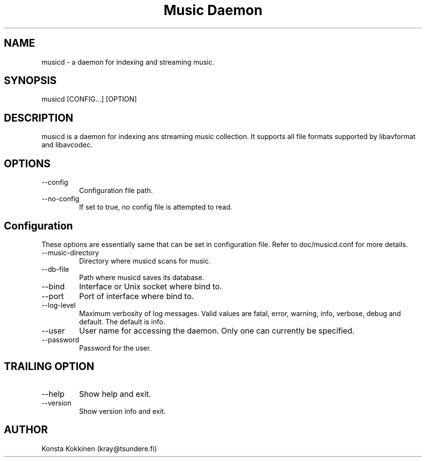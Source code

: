 .TH "Music Daemon" 1

.SH NAME
musicd \- a daemon for indexing and streaming music.

.SH SYNOPSIS
musicd [CONFIG...] [OPTION]

.SH DESCRIPTION
musicd is a daemon for indexing ans streaming music collection. It supports all
file formats supported by libavformat and libavcodec.

.SH OPTIONS
.IP --config <PATH>
Configuration file path. 
.IP --no-config <BOOL>
If set to true, no config file is attempted to read.

.SH Configuration

These options are essentially same that can be set in configuration file. Refer
to doc/musicd.conf for more details.

.IP --music-directory
Directory where musicd scans for music.
.IP --db-file
Path where musicd saves its database.
.IP --bind
Interface or Unix socket where bind to.
.IP --port
Port of interface where bind to.
.IP --log-level
Maximum verbosity of log messages. Valid values are fatal, error, warning,
info, verbose, debug and default. The default is info.
.IP --user
User name for accessing the daemon. Only one can currently be specified.
.IP --password
Password for the user.

.SH TRAILING OPTION
.IP --help
Show help and exit.
.IP --version
Show version info and exit.

.SH AUTHOR
Konsta Kokkinen (kray@tsundere.fi)